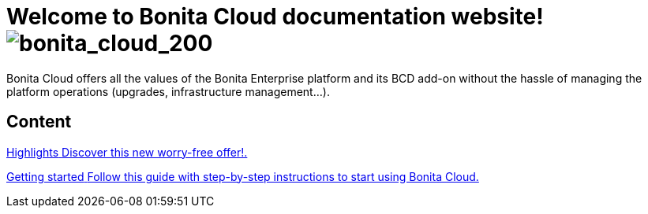 = Welcome to *Bonita Cloud* documentation website! image:images/bonita_cloud_200.png[bonita_cloud_200]


Bonita Cloud offers all the values of the Bonita Enterprise platform and its BCD add-on without the hassle of managing the platform operations (upgrades, infrastructure management...).

[.card-section]
== Content

[.card.card-index]
--
xref:Overview.adoc[[.card-title]#Highlights# [.card-body]#pass:q[Discover this new worry-free offer!.]#]
--

[.card.card-index]
--
xref:Getting_started_with_Bonita_Cloud.adoc[[.card-title]#Getting started# [.card-body]#pass:q[Follow this guide with step-by-step instructions to start using Bonita Cloud.]#]
--
